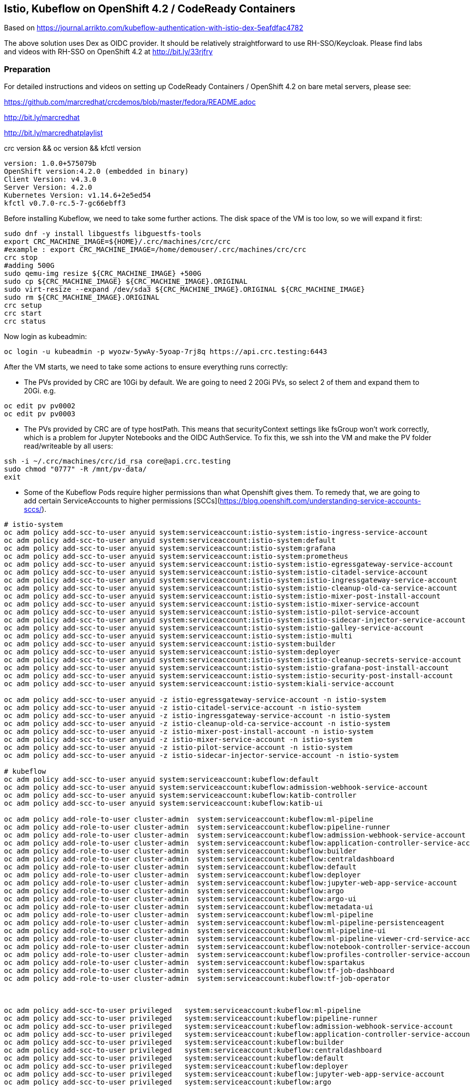
== Istio, Kubeflow on OpenShift 4.2 / CodeReady Containers


Based on https://journal.arrikto.com/kubeflow-authentication-with-istio-dex-5eafdfac4782


The above solution uses Dex as OIDC provider. 
It should be relatively straightforward to use RH-SSO/Keycloak. Please find labs and videos with RH-SSO on OpenShift 4.2 at http://bit.ly/33rjfry


=== Preparation

For detailed instructions and videos on setting up CodeReady Containers / OpenShift 4.2 on bare metal servers,
please see:

https://github.com/marcredhat/crcdemos/blob/master/fedora/README.adoc

http://bit.ly/marcredhat

http://bit.ly/marcredhatplaylist


crc version && oc version && kfctl version

----
version: 1.0.0+575079b
OpenShift version:4.2.0 (embedded in binary)
Client Version: v4.3.0
Server Version: 4.2.0
Kubernetes Version: v1.14.6+2e5ed54
kfctl v0.7.0-rc.5-7-gc66ebff3
----

Before installing Kubeflow, we need to take some further actions.
The disk space of the VM is too low, so we will expand it first:
```console
sudo dnf -y install libguestfs libguestfs-tools
export CRC_MACHINE_IMAGE=${HOME}/.crc/machines/crc/crc
#example : export CRC_MACHINE_IMAGE=/home/demouser/.crc/machines/crc/crc
crc stop
#adding 500G
sudo qemu-img resize ${CRC_MACHINE_IMAGE} +500G
sudo cp ${CRC_MACHINE_IMAGE} ${CRC_MACHINE_IMAGE}.ORIGINAL
sudo virt-resize --expand /dev/sda3 ${CRC_MACHINE_IMAGE}.ORIGINAL ${CRC_MACHINE_IMAGE}
sudo rm ${CRC_MACHINE_IMAGE}.ORIGINAL
crc setup
crc start
crc status
```

Now login as kubeadmin:

----
oc login -u kubeadmin -p wyozw-5ywAy-5yoap-7rj8q https://api.crc.testing:6443
----


After the VM starts, we need to take some actions to ensure everything runs correctly:

* The PVs provided by CRC are 10Gi by default. We are going to need 2 20Gi PVs, so select 2 of them and expand them to 20Gi. 
e.g.

----
oc edit pv pv0002
oc edit pv pv0003
----

* The PVs provided by CRC are of type hostPath. This means that securityContext settings like fsGroup won't work correctly, which is a problem for Jupyter Notebooks and the OIDC AuthService. To fix this, we ssh into the VM and make the PV folder read/writeable by all users:

----
ssh -i ~/.crc/machines/crc/id_rsa core@api.crc.testing
sudo chmod "0777" -R /mnt/pv-data/
exit
----

* Some of the Kubeflow Pods require higher permissions than what Openshift gives them. To remedy that, we are going to add certain ServiceAccounts to higher permissions [SCCs](https://blog.openshift.com/understanding-service-accounts-sccs/).

----
# istio-system
oc adm policy add-scc-to-user anyuid system:serviceaccount:istio-system:istio-ingress-service-account
oc adm policy add-scc-to-user anyuid system:serviceaccount:istio-system:default
oc adm policy add-scc-to-user anyuid system:serviceaccount:istio-system:grafana
oc adm policy add-scc-to-user anyuid system:serviceaccount:istio-system:prometheus
oc adm policy add-scc-to-user anyuid system:serviceaccount:istio-system:istio-egressgateway-service-account
oc adm policy add-scc-to-user anyuid system:serviceaccount:istio-system:istio-citadel-service-account
oc adm policy add-scc-to-user anyuid system:serviceaccount:istio-system:istio-ingressgateway-service-account
oc adm policy add-scc-to-user anyuid system:serviceaccount:istio-system:istio-cleanup-old-ca-service-account
oc adm policy add-scc-to-user anyuid system:serviceaccount:istio-system:istio-mixer-post-install-account
oc adm policy add-scc-to-user anyuid system:serviceaccount:istio-system:istio-mixer-service-account
oc adm policy add-scc-to-user anyuid system:serviceaccount:istio-system:istio-pilot-service-account
oc adm policy add-scc-to-user anyuid system:serviceaccount:istio-system:istio-sidecar-injector-service-account
oc adm policy add-scc-to-user anyuid system:serviceaccount:istio-system:istio-galley-service-account
oc adm policy add-scc-to-user anyuid system:serviceaccount:istio-system:istio-multi
oc adm policy add-scc-to-user anyuid system:serviceaccount:istio-system:builder
oc adm policy add-scc-to-user anyuid system:serviceaccount:istio-system:deployer
oc adm policy add-scc-to-user anyuid system:serviceaccount:istio-system:istio-cleanup-secrets-service-account
oc adm policy add-scc-to-user anyuid system:serviceaccount:istio-system:istio-grafana-post-install-account
oc adm policy add-scc-to-user anyuid system:serviceaccount:istio-system:istio-security-post-install-account
oc adm policy add-scc-to-user anyuid system:serviceaccount:istio-system:kiali-service-account

oc adm policy add-scc-to-user anyuid -z istio-egressgateway-service-account -n istio-system
oc adm policy add-scc-to-user anyuid -z istio-citadel-service-account -n istio-system
oc adm policy add-scc-to-user anyuid -z istio-ingressgateway-service-account -n istio-system
oc adm policy add-scc-to-user anyuid -z istio-cleanup-old-ca-service-account -n istio-system
oc adm policy add-scc-to-user anyuid -z istio-mixer-post-install-account -n istio-system
oc adm policy add-scc-to-user anyuid -z istio-mixer-service-account -n istio-system
oc adm policy add-scc-to-user anyuid -z istio-pilot-service-account -n istio-system
oc adm policy add-scc-to-user anyuid -z istio-sidecar-injector-service-account -n istio-system

# kubeflow
oc adm policy add-scc-to-user anyuid system:serviceaccount:kubeflow:default
oc adm policy add-scc-to-user anyuid system:serviceaccount:kubeflow:admission-webhook-service-account
oc adm policy add-scc-to-user anyuid system:serviceaccount:kubeflow:katib-controller
oc adm policy add-scc-to-user anyuid system:serviceaccount:kubeflow:katib-ui

oc adm policy add-role-to-user cluster-admin  system:serviceaccount:kubeflow:ml-pipeline
oc adm policy add-role-to-user cluster-admin  system:serviceaccount:kubeflow:pipeline-runner
oc adm policy add-role-to-user cluster-admin  system:serviceaccount:kubeflow:admission-webhook-service-account
oc adm policy add-role-to-user cluster-admin  system:serviceaccount:kubeflow:application-controller-service-account
oc adm policy add-role-to-user cluster-admin  system:serviceaccount:kubeflow:builder
oc adm policy add-role-to-user cluster-admin  system:serviceaccount:kubeflow:centraldashboard
oc adm policy add-role-to-user cluster-admin  system:serviceaccount:kubeflow:default
oc adm policy add-role-to-user cluster-admin  system:serviceaccount:kubeflow:deployer
oc adm policy add-role-to-user cluster-admin  system:serviceaccount:kubeflow:jupyter-web-app-service-account
oc adm policy add-role-to-user cluster-admin  system:serviceaccount:kubeflow:argo
oc adm policy add-role-to-user cluster-admin  system:serviceaccount:kubeflow:argo-ui
oc adm policy add-role-to-user cluster-admin  system:serviceaccount:kubeflow:metadata-ui
oc adm policy add-role-to-user cluster-admin  system:serviceaccount:kubeflow:ml-pipeline
oc adm policy add-role-to-user cluster-admin  system:serviceaccount:kubeflow:ml-pipeline-persistenceagent
oc adm policy add-role-to-user cluster-admin  system:serviceaccount:kubeflow:ml-pipeline-ui
oc adm policy add-role-to-user cluster-admin  system:serviceaccount:kubeflow:ml-pipeline-viewer-crd-service-account
oc adm policy add-role-to-user cluster-admin  system:serviceaccount:kubeflow:notebook-controller-service-account
oc adm policy add-role-to-user cluster-admin  system:serviceaccount:kubeflow:profiles-controller-service-account
oc adm policy add-role-to-user cluster-admin  system:serviceaccount:kubeflow:spartakus
oc adm policy add-role-to-user cluster-admin  system:serviceaccount:kubeflow:tf-job-dashboard
oc adm policy add-role-to-user cluster-admin  system:serviceaccount:kubeflow:tf-job-operator



oc adm policy add-scc-to-user privileged   system:serviceaccount:kubeflow:ml-pipeline
oc adm policy add-scc-to-user privileged   system:serviceaccount:kubeflow:pipeline-runner
oc adm policy add-scc-to-user privileged   system:serviceaccount:kubeflow:admission-webhook-service-account
oc adm policy add-scc-to-user privileged   system:serviceaccount:kubeflow:application-controller-service-account
oc adm policy add-scc-to-user privileged   system:serviceaccount:kubeflow:builder
oc adm policy add-scc-to-user privileged   system:serviceaccount:kubeflow:centraldashboard
oc adm policy add-scc-to-user privileged   system:serviceaccount:kubeflow:default
oc adm policy add-scc-to-user privileged   system:serviceaccount:kubeflow:deployer
oc adm policy add-scc-to-user privileged   system:serviceaccount:kubeflow:jupyter-web-app-service-account
oc adm policy add-scc-to-user privileged   system:serviceaccount:kubeflow:argo
oc adm policy add-scc-to-user privileged   system:serviceaccount:kubeflow:argo-ui
oc adm policy add-scc-to-user privileged   system:serviceaccount:kubeflow:metadata-ui
oc adm policy add-scc-to-user privileged   system:serviceaccount:kubeflow:ml-pipeline
oc adm policy add-scc-to-user privileged   system:serviceaccount:kubeflow:ml-pipeline-persistenceagent
oc adm policy add-scc-to-user privileged   system:serviceaccount:kubeflow:ml-pipeline-ui
oc adm policy add-scc-to-user privileged   system:serviceaccount:kubeflow:ml-pipeline-viewer-crd-service-account
oc adm policy add-scc-to-user privileged   system:serviceaccount:kubeflow:notebook-controller-service-account
oc adm policy add-scc-to-user privileged   system:serviceaccount:kubeflow:profiles-controller-service-account
oc adm policy add-scc-to-user privileged   system:serviceaccount:kubeflow:spartakus
oc adm policy add-scc-to-user privileged   system:serviceaccount:kubeflow:tf-job-dashboard
oc adm policy add-scc-to-user privileged   system:serviceaccount:kubeflow:tf-job-operator
----


=== Install Kubeflow

The instructions are available in the existing_arrikto config docs (https://www.kubeflow.org/docs/started/k8s/kfctl-existing-arrikto/).
We copy them here for the sake of reproducibility.

----
# Download the kfctl binary
wget 'https://github.com/kubeflow/kubeflow/releases/download/v0.7.0-rc.6/kfctl_v0.7.0-rc.5-7-gc66ebff3_linux.tar.gz'
tar -xvf kfctl_v0.7.0-rc.5-7-gc66ebff3_linux.tar.gz


# Add kfctl to PATH, to make the kfctl binary easier to use.
# Use only alphanumeric characters or - in the directory name.
export PATH=$PATH:"<path-to-kfctl>"

# Set the following kfctl configuration file:
export CONFIG_URI="https://raw.githubusercontent.com/kubeflow/manifests/v0.7-branch/kfdef/kfctl_existing_arrikto.0.7.0.yaml"

# Set KF_NAME to the name of your Kubeflow deployment. You also use this
# value as directory name when creating your configuration directory.
# For example, your deployment name can be 'my-kubeflow' or 'kf-test'.
export KF_NAME=<your choice of name for the Kubeflow deployment>

# Set the path to the base directory where you want to store one or more 
# Kubeflow deployments. For example, /opt/.
# Then set the Kubeflow application directory for this deployment.
export BASE_DIR=<path to a base directory>
export KF_DIR=${BASE_DIR}/${KF_NAME}

mkdir -p ${KF_DIR}
cd ${KF_DIR}

# Download the config file and change the default login credentials.
wget -O kfctl_existing_arrikto.yaml $CONFIG_URI
export CONFIG_FILE=${KF_DIR}/kfctl_existing_arrikto.yaml

# Credentials for the default user are admin@kubeflow.org:12341234
# To change them, please edit the dex-auth application parameters
# inside the KfDef file.
vim $CONFIG_FILE

kfctl apply -V -f ${CONFIG_FILE}
----


=== Post-Install Fixes

* Add permissions for notebooks/finalizers on `notebook-controller-role` ClusterRole.

----
oc edit clusterrole notebook-controller-role -n kubeflow
----

* Add permissions for workflow delete and workflows/finalizers on `argo` ClusterRole.

----
oc edit clusterrole argo -n kubeflow
----


* After installing, you may notice that some istio Pods are in CrashLoopBackoff.
This happens when Istio Pods don't have enough memory and end up getting OOMKilled.
To fix it, please allocate more RAM to those Pods by editing their deployments.
A proposed value is 256Mi for requests and 512Mi for limits.

----
oc edit deployment istio-ingressgateway -n istio-system
oc edit deployment istio-egressgateway -n istio-system
oc edit deployment istio-pilot -n istio-system
...
----

* When creating a notebook, you may notice that it can't assign the fsGroup it desires. To give it the necessary permissions, add it to the nonroot scc:

----
NS=<ns>
oc adm policy add-scc-to-user anyuid system:serviceaccount:${NS}:default-editor

oc adm policy add-scc-to-user privileged -z default-editor  -n ${NS}
----

=== Connect to Kubeflow

After setting up everything, you can connect to Kubeflow by exposing the istio-ingressgateway Service.

----
oc expose service istio-ingressgateway --port 80 -n istio-system
----

Then you can access Kubeflow at: `http://istio-ingressgateway-istio-system.apps-crc.testing`


You can also expose the ingressgateway via port-forward:

----
oc port-forward -n istio-system svc/istio-ingressgateway 8080:80
----

If you run CRC in a VM, you can use a SOCKS5 proxy to access the Kubeflow website:

----
ssh -D 127.0.0.1:12345 <user>@<public-ip>
google-chrome --incognito --user-data-dir=/tmp/delme --proxy-server=socks5://127.0.0.1:12345 --dns-prefetch-disable
----


=== Change the container runtime executor from docker to pns


----
oc edit cm workflow-controller-configmap -n kubeflow 

containerRuntimeExecutor: pns
----

=== Compile and deploy pipelines


----
On RHEL 8.2:
yum install @python36
sudo pip3 install https://storage.googleapis.com/ml-pipeline/release/latest/kfp.tar.gz --upgrade
wget https://raw.githubusercontent.com/kubeflow/pipelines/master/samples/contrib/volume_ops/volumeop_sequential.py
dsl-compile --py volumeop_sequential.py --output volumeop.tar.gz
----

----
Upload the compiled pipeline (volumeop.tar.gz) to Kubeflow
----


----
Run the volumeop pipeline and validate that everything works
----

----
oc get pvc
NAME                               STATUS   VOLUME   CAPACITY   ACCESS MODES   STORAGECLASS   AGE
katib-mysql                        Bound    pv0014   10Gi       RWO,ROX,RWX                   5h43m
metadata-mysql                     Bound    pv0015   10Gi       RWO,ROX,RWX                   5h43m
minio-pv-claim                     Bound    pv0003   20Gi       RWO,ROX,RWX                   5h43m
mypvc                              Bound    pv0024   10Gi       RWO,ROX,RWX                   110m
mysql-pv-claim                     Bound    pv0002   20Gi       RWO,ROX,RWX                   5h43m
newpvc                             Bound    pv0017   10Gi       RWO,ROX,RWX                   4h29m
volumeop-sequential-2zz4q-newpvc   Bound    pv0022   10Gi       RWO,ROX,RWX                   5h17m
volumeop-sequential-52whw-newpvc   Bound    pv0028   10Gi       RWO,ROX,RWX                   45m
volumeop-sequential-k9tvz-newpvc   Bound    pv0016   10Gi       RWO,ROX,RWX                   13m
volumeop-sequential-qls6g-newpvc   Bound    pv0018   10Gi       RWO,ROX,RWX                   33m
----

----
$ ssh -i ~/.crc/machines/crc/id_rsa core@api.crc.testing
Red Hat Enterprise Linux CoreOS 42.80.20191010.0
[core@crc-847lc-master-0 ~]$ cd /mnt/pv-data/
[core@crc-847lc-master-0 pv-data]$ ls
pv0001  pv0003  pv0005  pv0007  pv0009  pv0011  pv0013  pv0015  pv0017  pv0019  pv0021  pv0023  pv0025  pv0027  pv0029
pv0002  pv0004  pv0006  pv0008  pv0010  pv0012  pv0014  pv0016  pv0018  pv0020  pv0022  pv0024  pv0026  pv0028  pv0030
[core@crc-847lc-master-0 pv-data]$ cd pv0016
[core@crc-847lc-master-0 pv0016]$ ls
file1  file2
[core@crc-847lc-master-0 pv0016]$ cat file1
1
----

=== Debugging Notes

oc project istio-system

oc expose svc/istio-ingressgateway
route.route.openshift.io/istio-ingressgateway exposed

oc get route

----
NAME                   HOST/PORT                                            PATH   SERVICES               PORT        TERMINATION   WILDCARD
istio-ingressgateway   istio-ingressgateway-istio-system.apps-crc.testing          istio-ingressgateway   https-dex                 None
----


oc logs istio-galley-699c74f6b7-vkt69

----
2019-10-11T23:25:28.239389Z	warn	Neither --kubeconfig nor --master was specified.  Using the inClusterConfig.  This might not work.
2019-10-11T23:25:28.241994Z	info	validation	Checking if istio-system/istio-galley is ready before registering webhook configuration
2019-10-11T23:25:28.242273Z	fatal	validation	admission webhook ListenAndServeTLS failed: listen tcp :443: bind: permission denied
----


oc project istio-system

oc get pods

----
NAME                                      READY   STATUS      RESTARTS   AGE
authservice-5d776954c6-ndnzg              1/1     Running     0          17m
grafana-67c69bb567-kj4hv                  1/1     Running     0          18m
istio-citadel-67697b6697-nrhf6            1/1     Running     0          18m
istio-cleanup-secrets-1.1.6-np8j8         0/1     Completed   0          18m
istio-egressgateway-7dbbb87698-jnv4r      0/1     Running     0          18m
istio-galley-7474d97954-95jxv             0/1     Pending     0          31s
istio-galley-767984c595-rngb6             0/1     Pending     0          31s
istio-grafana-post-install-1.1.6-h8qlr    0/1     Completed   0          18m
istio-ingressgateway-565b894b5f-hgbt7     0/1     Running     0          18m
istio-pilot-6dd5b8f74c-xbhqr              1/2     Running     0          18m
istio-policy-7f8bb87857-sxd9b             0/2     Pending     0          96s
istio-security-post-install-1.1.6-hqtbg   0/1     Completed   0          18m
istio-sidecar-injector-fd5875568-b5frt    1/1     Running     0          18m
istio-telemetry-8759dc6b7-8mptx           0/2     Pending     0          77s
istio-tracing-5d8f57c8ff-kz4zs            1/1     Running     0          18m
kiali-d4d886dd7-k6lbx                     1/1     Running     0          18m
prometheus-d8d46c5b5-kmhj9                1/1     Running     0          18m
----


oc project kubeflow 

oc get pods

----
NAME                                                       READY   STATUS             RESTARTS   AGE
admission-webhook-bootstrap-stateful-set-0                 1/1     Running            0          69m
application-controller-stateful-set-0                      1/1     Running            0          69m
argo-ui-5dcf5d8b4f-m4r5k                                   1/1     Running            0          69m
centraldashboard-b95d75fd9-mzkbq                           1/1     Running            0          69m
dex-546994567f-2lkh9                                       1/1     Running            0          69m
jupyter-web-app-deployment-799f46f44c-4dv8k                1/1     Running            0          69m
katib-db-8598468fd8-xq288                                  0/1     Running            0          69m
katib-suggestion-bayesianoptimization-65df4d7455-h5tj9     1/1     Running            0          69m
katib-suggestion-grid-56bf69f597-87gcp                     1/1     Running            0          69m
katib-suggestion-hyperband-7777b76cb9-mqgdv                1/1     Running            0          69m
katib-suggestion-random-77b88b5c79-r8lzv                   1/1     Running            0          69m
metacontroller-0                                           1/1     Running            0          69m
metadata-db-5dd459cc-hwk4n                                 0/1     Running            0          69m
metadata-deployment-6cf77db994-9d9nw                       1/1     Running            12         69m
metadata-ui-78f5b59b56-zdvtx                               1/1     Running            0          69m
ml-pipeline-persistenceagent-9b69ddd46-zjmbx               1/1     Running            5          23m
ml-pipeline-scheduledworkflow-7b8d756c76-tg2t4             1/1     Running            0          69m
ml-pipeline-ui-79ffd9c76-x9tz5                             1/1     Running            0          69m
ml-pipeline-viewer-controller-deployment-5fdc87f58-7mqmx   1/1     Running            0          69m
mysql-657f87857d-t9csl                                     1/1     Running            0          69m
notebook-controller-deployment-56b4f59bbf-nlz2q            1/1     Running            0          69m
profiles-deployment-77958685f-58vc2                        2/2     Running            0          69m
pytorch-operator-77c97f4879-qhcrz                          1/1     Running            0          69m
seldon-operator-controller-manager-0                       1/1     Running            1          69m
spartakus-volunteer-5fdfddb779-f724f                       1/1     Running            0          69m
tensorboard-6544748d94-f2jdn                               1/1     Running            0          69m
tf-job-dashboard-5bf4f75875-srm9q                          1/1     Running            0          69m
tf-job-operator-58ffbd9d56-q8ct5                           1/1     Running            0          69m
workflow-controller-db644d554-2c86j                        1/1     Running            0          69m
----

----
Edit the ingressgateway, egressgateway and pilot deployments and edit requests and limits.
A value of 256M for requests and 512M for limits would be a good place to start.
----

Modified minio-pv-claim and mysql-pv-claim to request 10Gi

oc get pvc

----
NAME             STATUS   VOLUME   CAPACITY   ACCESS MODES   STORAGECLASS   AGE
katib-mysql      Bound    pv0009   10Gi       RWO,ROX,RWX                   70m
metadata-mysql   Bound    pv0019   10Gi       RWO,ROX,RWX                   70m
minio-pv-claim   Bound    pv0022   10Gi       RWO,ROX,RWX                   38m
mysql-pv-claim   Bound    pv0028   10Gi       RWO,ROX,RWX                   36m
----

oc get route

----
NAME               HOST/PORT                                    PATH   SERVICES           PORT   TERMINATION   WILDCARD
argo-ui            argo-ui-kubeflow.apps-crc.testing                   argo-ui            8001                 None
centraldashboard   centraldashboard-kubeflow.apps-crc.testing          centraldashboard   8082                 None
ml-pipeline-ui     ml-pipeline-ui-kubeflow.apps-crc.testing            ml-pipeline-ui     3000                 None
tensorboard        tensorboard-kubeflow.apps-crc.testing               tensorboard        tb                   None
----

Browse to http://centraldashboard-kubeflow.apps-crc.testing

Depending on how you’ve configured Kubeflow, not all UIs work behind port-forwarding to the reverse proxy.

For some web applications, you need to configure the base URL on which the app is serving.

For example, if you deployed Kubeflow with an ingress serving at https://example.mydomain.com and configured an application to be served at the URL https://example.mydomain.com/myapp, then the app may not work when served on https://localhost:8080/myapp because the paths do not match.
(see https://www.kubeflow.org/docs/other-guides/accessing-uis/)
